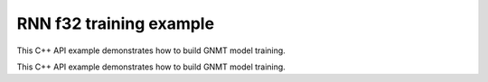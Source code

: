 .. index:: pair: page; RNN f32 training example
.. _doxid-rnn_training_f32_cpp:

RNN f32 training example
========================

This C++ API example demonstrates how to build GNMT model training.

This C++ API example demonstrates how to build GNMT model training.

.. ref-code-block:: cpp

	/*******************************************************************************
	* Copyright 2018-2025 Intel Corporation
	*
	* Licensed under the Apache License, Version 2.0 (the "License");
	* you may not use this file except in compliance with the License.
	* You may obtain a copy of the License at
	*
	*     http://www.apache.org/licenses/LICENSE-2.0
	*
	* Unless required by applicable law or agreed to in writing, software
	* distributed under the License is distributed on an "AS IS" BASIS,
	* WITHOUT WARRANTIES OR CONDITIONS OF ANY KIND, either express or implied.
	* See the License for the specific language governing permissions and
	* limitations under the License.
	*******************************************************************************/
	
	
	#include <cstring>
	#include <math.h>
	#include <numeric>
	#include <utility>
	
	#include "oneapi/dnnl/dnnl.hpp"
	
	#include "example_utils.hpp"
	
	using namespace :ref:`dnnl <doxid-namespacednnl>`;
	
	// User input is:
	//     N0 sequences of length T0
	const int N0 = 1 + rand() % 31;
	//     N1 sequences of length T1
	const int N1 = 1 + rand() % 31;
	// Assume T0 > T1
	const int T0 = 31 + 1 + rand() % 31;
	const int T1 = 1 + rand() % 31;
	
	// Memory required to hold it: N0 * T0 + N1 * T1
	// However it is possible to have these coming
	// as padded chunks in larger memory:
	//      e.g. (N0 + N1) * T0
	// We don't need to compact the data before processing,
	// we can address the chunks via sub-memory and
	// process the data via two RNN primitives:
	//     of time lengths T1 and T0 - T1.
	// The leftmost primitive will process N0 + N1 subsequences of length T1
	// The rightmost primitive will process remaining N0 subsequences
	// of T0 - T1 length
	const int leftmost_batch = N0 + N1;
	const int rightmost_batch = N0;
	
	const int leftmost_seq_length = T1;
	const int rightmost_seq_length = T0 - T1;
	
	// Number of channels
	const int common_feature_size = 1024;
	
	// RNN primitive characteristics
	const int common_n_layers = 1;
	const int lstm_n_gates = 4;
	
	void simple_net(:ref:`engine::kind <doxid-structdnnl_1_1engine_1a2635da16314dcbdb9bd9ea431316bb1a>` engine_kind) {
	    auto eng = :ref:`engine <doxid-structdnnl_1_1engine>`(engine_kind, 0);
	    :ref:`stream <doxid-structdnnl_1_1stream>` s(eng);
	
	    bool is_training = true;
	    auto fwd_inf_train = is_training ? :ref:`prop_kind::forward_training <doxid-group__dnnl__api__attributes_1ggac7db48f6583aa9903e54c2a39d65438fa24775787fab8f13aa4809e1ce8f82aeb>`
	                                     : :ref:`prop_kind::forward_inference <doxid-group__dnnl__api__attributes_1ggac7db48f6583aa9903e54c2a39d65438fa3b9fad4f80d45368f856b5403198ac4c>`;
	
	    std::vector<primitive> fwd_net;
	    std::vector<primitive> bwd_net;
	
	    // Input tensor holds two batches with different sequence lengths.
	    // Shorter sequences are padded
	    :ref:`memory::dims <doxid-structdnnl_1_1memory_1a7d9f4b6ad8caf3969f436cd9ff27e9bb>` net_src_dims = {
	            T0, // time, maximum sequence length
	            N0 + N1, // n, total batch size
	            common_feature_size // c, common number of channels
	    };
	
	    // Two RNN primitives for different sequence lengths,
	    // one unidirectional layer, LSTM-based
	    :ref:`memory::dims <doxid-structdnnl_1_1memory_1a7d9f4b6ad8caf3969f436cd9ff27e9bb>` leftmost_src_layer_dims = {
	            leftmost_seq_length, // time
	            leftmost_batch, // n
	            common_feature_size // c
	    };
	    :ref:`memory::dims <doxid-structdnnl_1_1memory_1a7d9f4b6ad8caf3969f436cd9ff27e9bb>` rightmost_src_layer_dims = {
	            rightmost_seq_length, // time
	            rightmost_batch, // n
	            common_feature_size // c
	    };
	    :ref:`memory::dims <doxid-structdnnl_1_1memory_1a7d9f4b6ad8caf3969f436cd9ff27e9bb>` common_weights_layer_dims = {
	            common_n_layers, // layers
	            1, // directions
	            common_feature_size, // input feature size
	            lstm_n_gates, // gates number
	            common_feature_size // output feature size
	    };
	    :ref:`memory::dims <doxid-structdnnl_1_1memory_1a7d9f4b6ad8caf3969f436cd9ff27e9bb>` common_weights_iter_dims = {
	            common_n_layers, // layers
	            1, // directions
	            common_feature_size, // input feature size
	            lstm_n_gates, // gates number
	            common_feature_size // output feature size
	    };
	    :ref:`memory::dims <doxid-structdnnl_1_1memory_1a7d9f4b6ad8caf3969f436cd9ff27e9bb>` common_bias_dims = {
	            common_n_layers, // layers
	            1, // directions
	            lstm_n_gates, // gates number
	            common_feature_size // output feature size
	    };
	    :ref:`memory::dims <doxid-structdnnl_1_1memory_1a7d9f4b6ad8caf3969f436cd9ff27e9bb>` leftmost_dst_layer_dims = {
	            leftmost_seq_length, // time
	            leftmost_batch, // n
	            common_feature_size // c
	    };
	    :ref:`memory::dims <doxid-structdnnl_1_1memory_1a7d9f4b6ad8caf3969f436cd9ff27e9bb>` rightmost_dst_layer_dims = {
	            rightmost_seq_length, // time
	            rightmost_batch, // n
	            common_feature_size // c
	    };
	
	    // leftmost primitive passes its states to the next RNN iteration
	    // so it needs dst_iter parameter.
	    //
	    // rightmost primitive will consume these as src_iter and will access the
	    // memory via a sub-memory because it will have different batch dimension.
	    // We have arranged our primitives so that
	    // leftmost_batch >= rightmost_batch, and so the rightmost data will fit
	    // into the memory allocated for the leftmost.
	    :ref:`memory::dims <doxid-structdnnl_1_1memory_1a7d9f4b6ad8caf3969f436cd9ff27e9bb>` leftmost_dst_iter_dims = {
	            common_n_layers, // layers
	            1, // directions
	            leftmost_batch, // n
	            common_feature_size // c
	    };
	    :ref:`memory::dims <doxid-structdnnl_1_1memory_1a7d9f4b6ad8caf3969f436cd9ff27e9bb>` leftmost_dst_iter_c_dims = {
	            common_n_layers, // layers
	            1, // directions
	            leftmost_batch, // n
	            common_feature_size // c
	    };
	    :ref:`memory::dims <doxid-structdnnl_1_1memory_1a7d9f4b6ad8caf3969f436cd9ff27e9bb>` rightmost_src_iter_dims = {
	            common_n_layers, // layers
	            1, // directions
	            rightmost_batch, // n
	            common_feature_size // c
	    };
	    :ref:`memory::dims <doxid-structdnnl_1_1memory_1a7d9f4b6ad8caf3969f436cd9ff27e9bb>` rightmost_src_iter_c_dims = {
	            common_n_layers, // layers
	            1, // directions
	            rightmost_batch, // n
	            common_feature_size // c
	    };
	
	    // multiplication of tensor dimensions
	    auto tz_volume = [=](:ref:`memory::dims <doxid-structdnnl_1_1memory_1a7d9f4b6ad8caf3969f436cd9ff27e9bb>` tz_dims) {
	        return std::accumulate(tz_dims.begin(), tz_dims.end(), (:ref:`memory::dim <doxid-structdnnl_1_1memory_1a281426f169daa042dcf5379c8fce21a9>`)1,
	                std::multiplies<memory::dim>());
	    };
	
	    // Create auxiliary f32 memory descriptor
	    // based on user- supplied dimensions and layout.
	    auto formatted_md = [=](const :ref:`memory::dims <doxid-structdnnl_1_1memory_1a7d9f4b6ad8caf3969f436cd9ff27e9bb>` &dimensions,
	                                :ref:`memory::format_tag <doxid-structdnnl_1_1memory_1a8e71077ed6a5f7fb7b3e6e1a5a2ecf3f>` layout) {
	        return :ref:`memory::desc <doxid-structdnnl_1_1memory_1_1desc>` {{dimensions}, :ref:`memory::data_type::f32 <doxid-structdnnl_1_1memory_1a8e83474ec3a50e08e37af76c8c075dcea512dc597be7ae761876315165dc8bd2e>`, layout};
	    };
	    // Create auxiliary generic f32 memory descriptor
	    // based on supplied dimensions, with format_tag::any.
	    auto generic_md = [=](const :ref:`memory::dims <doxid-structdnnl_1_1memory_1a7d9f4b6ad8caf3969f436cd9ff27e9bb>` &dimensions) {
	        return formatted_md(dimensions, :ref:`memory::format_tag::any <doxid-structdnnl_1_1memory_1a8e71077ed6a5f7fb7b3e6e1a5a2ecf3fa100b8cad7cf2a56f6df78f171f97a1ec>`);
	    };
	
	    //
	    // I/O memory, coming from user
	    //
	
	    // Net input
	    std::vector<float> net_src(tz_volume(net_src_dims), 1.0f);
	    // NOTE: in this example we study input sequences with variable batch
	    // dimension, which get processed by two separate RNN primitives, thus
	    // the destination memory for the two will have different shapes: batch
	    // is the second dimension currently: see format_tag::tnc.
	    // We are not copying the output to some common user provided memory as we
	    // suggest that the user should rather keep the two output memories separate
	    // throughout the whole topology and only reorder to something else as
	    // needed.
	    // So there's no common net_dst, but there are two destinations instead:
	    //    leftmost_dst_layer_memory
	    //    rightmost_dst_layer_memory
	
	    // Memory for the user allocated memory
	    // Suppose user data is in tnc format.
	    auto net_src_memory = :ref:`dnnl::memory <doxid-structdnnl_1_1memory>`(
	            {{net_src_dims}, :ref:`memory::data_type::f32 <doxid-structdnnl_1_1memory_1a8e83474ec3a50e08e37af76c8c075dcea512dc597be7ae761876315165dc8bd2e>`, :ref:`memory::format_tag::tnc <doxid-structdnnl_1_1memory_1a8e71077ed6a5f7fb7b3e6e1a5a2ecf3fac775cf954921a129a65eb929476de911>`},
	            eng);
	    write_to_dnnl_memory(net_src.data(), net_src_memory);
	    // src_layer memory of the leftmost and rightmost RNN primitives
	    // are accessed through the respective sub-memories in larger memory.
	    // View primitives compute the strides to accommodate for padding.
	    auto user_leftmost_src_layer_md = net_src_memory.get_desc().submemory_desc(
	            leftmost_src_layer_dims, {0, 0, 0}); // t, n, c offsets
	    auto user_rightmost_src_layer_md
	            = net_src_memory.get_desc().submemory_desc(rightmost_src_layer_dims,
	                    {leftmost_seq_length, 0, 0}); // t, n, c offsets
	    auto leftmost_src_layer_memory = net_src_memory;
	    auto rightmost_src_layer_memory = net_src_memory;
	
	    // Other user provided memory arrays, descriptors and primitives with the
	    // data layouts chosen by user. We'll have to reorder if RNN
	    // primitive prefers it in a different format.
	    std::vector<float> user_common_weights_layer(
	            tz_volume(common_weights_layer_dims), 1.0f);
	    auto user_common_weights_layer_memory
	            = :ref:`dnnl::memory <doxid-structdnnl_1_1memory>`({common_weights_layer_dims, :ref:`memory::data_type::f32 <doxid-structdnnl_1_1memory_1a8e83474ec3a50e08e37af76c8c075dcea512dc597be7ae761876315165dc8bd2e>`,
	                                   :ref:`memory::format_tag::ldigo <doxid-structdnnl_1_1memory_1a8e71077ed6a5f7fb7b3e6e1a5a2ecf3fa4e62e330c56963f9ead98490cd57ef7b>`},
	                    eng);
	    write_to_dnnl_memory(
	            user_common_weights_layer.data(), user_common_weights_layer_memory);
	
	    std::vector<float> user_common_weights_iter(
	            tz_volume(common_weights_iter_dims), 1.0f);
	    auto user_common_weights_iter_memory
	            = :ref:`dnnl::memory <doxid-structdnnl_1_1memory>`({{common_weights_iter_dims}, :ref:`memory::data_type::f32 <doxid-structdnnl_1_1memory_1a8e83474ec3a50e08e37af76c8c075dcea512dc597be7ae761876315165dc8bd2e>`,
	                                   :ref:`memory::format_tag::ldigo <doxid-structdnnl_1_1memory_1a8e71077ed6a5f7fb7b3e6e1a5a2ecf3fa4e62e330c56963f9ead98490cd57ef7b>`},
	                    eng);
	    write_to_dnnl_memory(
	            user_common_weights_layer.data(), user_common_weights_iter_memory);
	
	    std::vector<float> user_common_bias(tz_volume(common_bias_dims), 1.0f);
	    auto user_common_bias_memory
	            = :ref:`dnnl::memory <doxid-structdnnl_1_1memory>`({{common_bias_dims}, :ref:`memory::data_type::f32 <doxid-structdnnl_1_1memory_1a8e83474ec3a50e08e37af76c8c075dcea512dc597be7ae761876315165dc8bd2e>`,
	                                   :ref:`memory::format_tag::ldgo <doxid-structdnnl_1_1memory_1a8e71077ed6a5f7fb7b3e6e1a5a2ecf3fab8690cd92ccee6a0ad55faccc0346aab>`},
	                    eng);
	    write_to_dnnl_memory(user_common_bias.data(), user_common_bias_memory);
	
	    std::vector<float> user_leftmost_dst_layer(
	            tz_volume(leftmost_dst_layer_dims), 1.0f);
	    auto user_leftmost_dst_layer_memory
	            = :ref:`dnnl::memory <doxid-structdnnl_1_1memory>`({{leftmost_dst_layer_dims}, :ref:`memory::data_type::f32 <doxid-structdnnl_1_1memory_1a8e83474ec3a50e08e37af76c8c075dcea512dc597be7ae761876315165dc8bd2e>`,
	                                   :ref:`memory::format_tag::tnc <doxid-structdnnl_1_1memory_1a8e71077ed6a5f7fb7b3e6e1a5a2ecf3fac775cf954921a129a65eb929476de911>`},
	                    eng);
	    write_to_dnnl_memory(
	            user_leftmost_dst_layer.data(), user_leftmost_dst_layer_memory);
	
	    std::vector<float> user_rightmost_dst_layer(
	            tz_volume(rightmost_dst_layer_dims), 1.0f);
	    auto user_rightmost_dst_layer_memory
	            = :ref:`dnnl::memory <doxid-structdnnl_1_1memory>`({{rightmost_dst_layer_dims}, :ref:`memory::data_type::f32 <doxid-structdnnl_1_1memory_1a8e83474ec3a50e08e37af76c8c075dcea512dc597be7ae761876315165dc8bd2e>`,
	                                   :ref:`memory::format_tag::tnc <doxid-structdnnl_1_1memory_1a8e71077ed6a5f7fb7b3e6e1a5a2ecf3fac775cf954921a129a65eb929476de911>`},
	                    eng);
	    write_to_dnnl_memory(
	            user_rightmost_dst_layer.data(), user_rightmost_dst_layer_memory);
	
	    // Describe layer, forward pass, leftmost primitive.
	    // There are no primitives to the left from here,
	    // so src_iter_desc needs to be zero memory desc
	    auto leftmost_prim_desc = :ref:`lstm_forward::primitive_desc <doxid-structdnnl_1_1lstm__forward_1_1primitive__desc>`(eng, // engine
	            fwd_inf_train, // aprop_kind
	            :ref:`rnn_direction::unidirectional_left2right <doxid-group__dnnl__api__rnn_1gga33315cf335d1cbe26fd6b70d956e23d5a04f4bf4bc6a47e30f0353597e244c44a>`, // direction
	            user_leftmost_src_layer_md, // src_layer_desc
	            :ref:`memory::desc <doxid-structdnnl_1_1memory_1_1desc>`(), // src_iter_desc
	            :ref:`memory::desc <doxid-structdnnl_1_1memory_1_1desc>`(), // src_iter_c_desc
	            generic_md(common_weights_layer_dims), // weights_layer_desc
	            generic_md(common_weights_iter_dims), // weights_iter_desc
	            generic_md(common_bias_dims), // bias_desc
	            formatted_md(leftmost_dst_layer_dims,
	                    :ref:`memory::format_tag::tnc <doxid-structdnnl_1_1memory_1a8e71077ed6a5f7fb7b3e6e1a5a2ecf3fac775cf954921a129a65eb929476de911>`), // dst_layer_desc
	            generic_md(leftmost_dst_iter_dims), // dst_iter_desc
	            generic_md(leftmost_dst_iter_c_dims) // dst_iter_c_desc
	    );
	
	    //
	    // Need to connect leftmost and rightmost via "iter" parameters.
	    // We allocate memory here based on the shapes provided by RNN primitive.
	    //
	    auto leftmost_dst_iter_memory
	            = :ref:`dnnl::memory <doxid-structdnnl_1_1memory>`(leftmost_prim_desc.dst_iter_desc(), eng);
	    auto leftmost_dst_iter_c_memory
	            = :ref:`dnnl::memory <doxid-structdnnl_1_1memory>`(leftmost_prim_desc.dst_iter_c_desc(), eng);
	
	    // rightmost src_iter will be a sub-memory of dst_iter of leftmost
	    auto rightmost_src_iter_md
	            = leftmost_dst_iter_memory.:ref:`get_desc <doxid-structdnnl_1_1memory_1ad8a1ad28ed7acf9c34c69e4b882c6e92>`().:ref:`submemory_desc <doxid-structdnnl_1_1memory_1_1desc_1a7de2abef3b34e94c5dfa16e1fc3f3aab>`(
	                    rightmost_src_iter_dims,
	                    {0, 0, 0, 0}); // l, d, n, c offsets
	    auto rightmost_src_iter_memory = leftmost_dst_iter_memory;
	
	    auto rightmost_src_iter_c_md
	            = leftmost_dst_iter_c_memory.:ref:`get_desc <doxid-structdnnl_1_1memory_1ad8a1ad28ed7acf9c34c69e4b882c6e92>`().:ref:`submemory_desc <doxid-structdnnl_1_1memory_1_1desc_1a7de2abef3b34e94c5dfa16e1fc3f3aab>`(
	                    rightmost_src_iter_c_dims,
	                    {0, 0, 0, 0}); // l, d, n, c offsets
	    auto rightmost_src_iter_c_memory = leftmost_dst_iter_c_memory;
	
	    // Now rightmost primitive
	    // There are no primitives to the right from here,
	    // so dst_iter_desc is explicit zero memory desc
	    auto rightmost_prim_desc = :ref:`lstm_forward::primitive_desc <doxid-structdnnl_1_1lstm__forward_1_1primitive__desc>`(eng, // engine
	            fwd_inf_train, // aprop_kind
	            :ref:`rnn_direction::unidirectional_left2right <doxid-group__dnnl__api__rnn_1gga33315cf335d1cbe26fd6b70d956e23d5a04f4bf4bc6a47e30f0353597e244c44a>`, // direction
	            user_rightmost_src_layer_md, // src_layer_desc
	            rightmost_src_iter_md, // src_iter_desc
	            rightmost_src_iter_c_md, // src_iter_c_desc
	            generic_md(common_weights_layer_dims), // weights_layer_desc
	            generic_md(common_weights_iter_dims), // weights_iter_desc
	            generic_md(common_bias_dims), // bias_desc
	            formatted_md(rightmost_dst_layer_dims,
	                    :ref:`memory::format_tag::tnc <doxid-structdnnl_1_1memory_1a8e71077ed6a5f7fb7b3e6e1a5a2ecf3fac775cf954921a129a65eb929476de911>`), // dst_layer_desc
	            :ref:`memory::desc <doxid-structdnnl_1_1memory_1_1desc>`(), // dst_iter_desc
	            :ref:`memory::desc <doxid-structdnnl_1_1memory_1_1desc>`() // dst_iter_c_desc
	    );
	
	    //
	    // Weights and biases, layer memory
	    // Same layout should work across the layer, no reorders
	    // needed between leftmost and rigthmost, only reordering
	    // user memory to the RNN-friendly shapes.
	    //
	
	    auto common_weights_layer_memory = user_common_weights_layer_memory;
	    if (leftmost_prim_desc.weights_layer_desc()
	            != common_weights_layer_memory.get_desc()) {
	        common_weights_layer_memory
	                = :ref:`dnnl::memory <doxid-structdnnl_1_1memory>`(leftmost_prim_desc.weights_layer_desc(), eng);
	        :ref:`reorder <doxid-structdnnl_1_1reorder>`(user_common_weights_layer_memory, common_weights_layer_memory)
	                .:ref:`execute <doxid-structdnnl_1_1reorder_1ab9d5265274a13d4afa1fe33d784a1027>`(s, user_common_weights_layer_memory,
	                        common_weights_layer_memory);
	    }
	
	    auto common_weights_iter_memory = user_common_weights_iter_memory;
	    if (leftmost_prim_desc.weights_iter_desc()
	            != common_weights_iter_memory.get_desc()) {
	        common_weights_iter_memory
	                = :ref:`dnnl::memory <doxid-structdnnl_1_1memory>`(leftmost_prim_desc.weights_iter_desc(), eng);
	        :ref:`reorder <doxid-structdnnl_1_1reorder>`(user_common_weights_iter_memory, common_weights_iter_memory)
	                .:ref:`execute <doxid-structdnnl_1_1reorder_1ab9d5265274a13d4afa1fe33d784a1027>`(s, user_common_weights_iter_memory,
	                        common_weights_iter_memory);
	    }
	
	    auto common_bias_memory = user_common_bias_memory;
	    if (leftmost_prim_desc.bias_desc() != common_bias_memory.get_desc()) {
	        common_bias_memory = :ref:`dnnl::memory <doxid-structdnnl_1_1memory>`(leftmost_prim_desc.bias_desc(), eng);
	        :ref:`reorder <doxid-structdnnl_1_1reorder>`(user_common_bias_memory, common_bias_memory)
	                .:ref:`execute <doxid-structdnnl_1_1reorder_1ab9d5265274a13d4afa1fe33d784a1027>`(s, user_common_bias_memory, common_bias_memory);
	    }
	
	    //
	    // Destination layer memory
	    //
	
	    auto leftmost_dst_layer_memory = user_leftmost_dst_layer_memory;
	    if (leftmost_prim_desc.dst_layer_desc()
	            != leftmost_dst_layer_memory.get_desc()) {
	        leftmost_dst_layer_memory
	                = :ref:`dnnl::memory <doxid-structdnnl_1_1memory>`(leftmost_prim_desc.dst_layer_desc(), eng);
	        :ref:`reorder <doxid-structdnnl_1_1reorder>`(user_leftmost_dst_layer_memory, leftmost_dst_layer_memory)
	                .:ref:`execute <doxid-structdnnl_1_1reorder_1ab9d5265274a13d4afa1fe33d784a1027>`(s, user_leftmost_dst_layer_memory,
	                        leftmost_dst_layer_memory);
	    }
	
	    auto rightmost_dst_layer_memory = user_rightmost_dst_layer_memory;
	    if (rightmost_prim_desc.dst_layer_desc()
	            != rightmost_dst_layer_memory.get_desc()) {
	        rightmost_dst_layer_memory
	                = :ref:`dnnl::memory <doxid-structdnnl_1_1memory>`(rightmost_prim_desc.dst_layer_desc(), eng);
	        :ref:`reorder <doxid-structdnnl_1_1reorder>`(user_rightmost_dst_layer_memory, rightmost_dst_layer_memory)
	                .:ref:`execute <doxid-structdnnl_1_1reorder_1ab9d5265274a13d4afa1fe33d784a1027>`(s, user_rightmost_dst_layer_memory,
	                        rightmost_dst_layer_memory);
	    }
	
	    // We also create workspace memory based on the information from
	    // the workspace_primitive_desc(). This is needed for internal
	    // communication between forward and backward primitives during
	    // training.
	    auto create_ws = [=](:ref:`dnnl::lstm_forward::primitive_desc <doxid-structdnnl_1_1lstm__forward_1_1primitive__desc>` &pd) {
	        return :ref:`dnnl::memory <doxid-structdnnl_1_1memory>`(pd.workspace_desc(), eng);
	    };
	    auto leftmost_workspace_memory = create_ws(leftmost_prim_desc);
	    auto rightmost_workspace_memory = create_ws(rightmost_prim_desc);
	
	    // Construct the RNN primitive objects
	    :ref:`lstm_forward <doxid-structdnnl_1_1lstm__forward>` leftmost_layer(leftmost_prim_desc);
	    leftmost_layer.execute(s,
	            {{:ref:`DNNL_ARG_SRC_LAYER <doxid-group__dnnl__api__primitives__common_1gab91ce4d04cf4e98e3a407daa0676764f>`, leftmost_src_layer_memory},
	                    {:ref:`DNNL_ARG_WEIGHTS_LAYER <doxid-group__dnnl__api__primitives__common_1ga1ac9e1f1327be3902b488b64bae1b4c5>`, common_weights_layer_memory},
	                    {:ref:`DNNL_ARG_WEIGHTS_ITER <doxid-group__dnnl__api__primitives__common_1ga5a9c39486c01ad263e29677a32735af8>`, common_weights_iter_memory},
	                    {:ref:`DNNL_ARG_BIAS <doxid-group__dnnl__api__primitives__common_1gad0cbc09942aba93fbe3c0c2e09166f0d>`, common_bias_memory},
	                    {:ref:`DNNL_ARG_DST_LAYER <doxid-group__dnnl__api__primitives__common_1gacfc123a6a4ff3b4af4cd27ed66fb8528>`, leftmost_dst_layer_memory},
	                    {:ref:`DNNL_ARG_DST_ITER <doxid-group__dnnl__api__primitives__common_1ga13b91cbd3f531d9c90227895a275d5a6>`, leftmost_dst_iter_memory},
	                    {:ref:`DNNL_ARG_DST_ITER_C <doxid-group__dnnl__api__primitives__common_1ga8b77d8716fc0ab9923d6cb409dbdf900>`, leftmost_dst_iter_c_memory},
	                    {:ref:`DNNL_ARG_WORKSPACE <doxid-group__dnnl__api__primitives__common_1ga550c80e1b9ba4f541202a7ac98be117f>`, leftmost_workspace_memory}});
	
	    :ref:`lstm_forward <doxid-structdnnl_1_1lstm__forward>` rightmost_layer(rightmost_prim_desc);
	    rightmost_layer.execute(s,
	            {{:ref:`DNNL_ARG_SRC_LAYER <doxid-group__dnnl__api__primitives__common_1gab91ce4d04cf4e98e3a407daa0676764f>`, rightmost_src_layer_memory},
	                    {:ref:`DNNL_ARG_SRC_ITER <doxid-group__dnnl__api__primitives__common_1gaf35f4f604284f1b00bb35bffd0f7a143>`, rightmost_src_iter_memory},
	                    {:ref:`DNNL_ARG_SRC_ITER_C <doxid-group__dnnl__api__primitives__common_1ga8ef6969516e717208a33766542410410>`, rightmost_src_iter_c_memory},
	                    {:ref:`DNNL_ARG_WEIGHTS_LAYER <doxid-group__dnnl__api__primitives__common_1ga1ac9e1f1327be3902b488b64bae1b4c5>`, common_weights_layer_memory},
	                    {:ref:`DNNL_ARG_WEIGHTS_ITER <doxid-group__dnnl__api__primitives__common_1ga5a9c39486c01ad263e29677a32735af8>`, common_weights_iter_memory},
	                    {:ref:`DNNL_ARG_BIAS <doxid-group__dnnl__api__primitives__common_1gad0cbc09942aba93fbe3c0c2e09166f0d>`, common_bias_memory},
	                    {:ref:`DNNL_ARG_DST_LAYER <doxid-group__dnnl__api__primitives__common_1gacfc123a6a4ff3b4af4cd27ed66fb8528>`, rightmost_dst_layer_memory},
	                    {:ref:`DNNL_ARG_WORKSPACE <doxid-group__dnnl__api__primitives__common_1ga550c80e1b9ba4f541202a7ac98be117f>`, rightmost_workspace_memory}});
	
	    // No backward pass for inference
	    if (!is_training) return;
	
	    //
	    // Backward primitives will reuse memory from forward
	    // and allocate/describe specifics here. Only relevant for training.
	    //
	
	    // User-provided memory for backward by data output
	    std::vector<float> net_diff_src(tz_volume(net_src_dims), 1.0f);
	    auto net_diff_src_memory = :ref:`dnnl::memory <doxid-structdnnl_1_1memory>`(
	            formatted_md(net_src_dims, :ref:`memory::format_tag::tnc <doxid-structdnnl_1_1memory_1a8e71077ed6a5f7fb7b3e6e1a5a2ecf3fac775cf954921a129a65eb929476de911>`), eng);
	    write_to_dnnl_memory(net_diff_src.data(), net_diff_src_memory);
	
	    // diff_src follows the same layout we have for net_src
	    auto user_leftmost_diff_src_layer_md
	            = net_diff_src_memory.get_desc().submemory_desc(
	                    leftmost_src_layer_dims, {0, 0, 0}); // t, n, c offsets
	    auto user_rightmost_diff_src_layer_md
	            = net_diff_src_memory.get_desc().submemory_desc(
	                    rightmost_src_layer_dims,
	                    {leftmost_seq_length, 0, 0}); // t, n, c offsets
	    auto leftmost_diff_src_layer_memory = net_diff_src_memory;
	    auto rightmost_diff_src_layer_memory = net_diff_src_memory;
	
	    // User-provided memory for backpropagation by weights
	    std::vector<float> user_common_diff_weights_layer(
	            tz_volume(common_weights_layer_dims), 1.0f);
	    auto user_common_diff_weights_layer_memory = :ref:`dnnl::memory <doxid-structdnnl_1_1memory>`(
	            formatted_md(common_weights_layer_dims, :ref:`memory::format_tag::ldigo <doxid-structdnnl_1_1memory_1a8e71077ed6a5f7fb7b3e6e1a5a2ecf3fa4e62e330c56963f9ead98490cd57ef7b>`),
	            eng);
	    write_to_dnnl_memory(user_common_diff_weights_layer.data(),
	            user_common_diff_weights_layer_memory);
	
	    std::vector<float> user_common_diff_bias(tz_volume(common_bias_dims), 1.0f);
	    auto user_common_diff_bias_memory = :ref:`dnnl::memory <doxid-structdnnl_1_1memory>`(
	            formatted_md(common_bias_dims, :ref:`memory::format_tag::ldgo <doxid-structdnnl_1_1memory_1a8e71077ed6a5f7fb7b3e6e1a5a2ecf3fab8690cd92ccee6a0ad55faccc0346aab>`), eng);
	    write_to_dnnl_memory(
	            user_common_diff_bias.data(), user_common_diff_bias_memory);
	
	    // User-provided input to the backward primitive.
	    // To be updated by the user after forward pass using some cost function.
	    :ref:`memory::dims <doxid-structdnnl_1_1memory_1a7d9f4b6ad8caf3969f436cd9ff27e9bb>` net_diff_dst_dims = {
	            T0, // time
	            N0 + N1, // n
	            common_feature_size // c
	    };
	    // Suppose user data is in tnc format.
	    std::vector<float> net_diff_dst(tz_volume(net_diff_dst_dims), 1.0f);
	    auto net_diff_dst_memory = :ref:`dnnl::memory <doxid-structdnnl_1_1memory>`(
	            formatted_md(net_diff_dst_dims, :ref:`memory::format_tag::tnc <doxid-structdnnl_1_1memory_1a8e71077ed6a5f7fb7b3e6e1a5a2ecf3fac775cf954921a129a65eb929476de911>`), eng);
	    write_to_dnnl_memory(net_diff_dst.data(), net_diff_dst_memory);
	    // diff_dst_layer memory of the leftmost and rightmost RNN primitives
	    // are accessed through the respective sub-memory in larger memory.
	    // View primitives compute the strides to accommodate for padding.
	    auto user_leftmost_diff_dst_layer_md
	            = net_diff_dst_memory.get_desc().submemory_desc(
	                    leftmost_dst_layer_dims, {0, 0, 0}); // t, n, c offsets
	    auto user_rightmost_diff_dst_layer_md
	            = net_diff_dst_memory.get_desc().submemory_desc(
	                    rightmost_dst_layer_dims,
	                    {leftmost_seq_length, 0, 0}); // t, n, c offsets
	    auto leftmost_diff_dst_layer_memory = net_diff_dst_memory;
	    auto rightmost_diff_dst_layer_memory = net_diff_dst_memory;
	
	    // Backward leftmost primitive descriptor
	    auto leftmost_bwd_prim_desc = :ref:`lstm_backward::primitive_desc <doxid-structdnnl_1_1lstm__backward_1_1primitive__desc>`(eng, // engine
	            :ref:`prop_kind::backward <doxid-group__dnnl__api__attributes_1ggac7db48f6583aa9903e54c2a39d65438fa195fe59b6f103787a914aead0f3db502>`, // aprop_kind
	            :ref:`rnn_direction::unidirectional_left2right <doxid-group__dnnl__api__rnn_1gga33315cf335d1cbe26fd6b70d956e23d5a04f4bf4bc6a47e30f0353597e244c44a>`, // direction
	            user_leftmost_src_layer_md, // src_layer_desc
	            :ref:`memory::desc <doxid-structdnnl_1_1memory_1_1desc>`(), // src_iter_desc
	            :ref:`memory::desc <doxid-structdnnl_1_1memory_1_1desc>`(), // src_iter_c_desc
	            generic_md(common_weights_layer_dims), // weights_layer_desc
	            generic_md(common_weights_iter_dims), // weights_iter_desc
	            generic_md(common_bias_dims), // bias_desc
	            formatted_md(leftmost_dst_layer_dims,
	                    :ref:`memory::format_tag::tnc <doxid-structdnnl_1_1memory_1a8e71077ed6a5f7fb7b3e6e1a5a2ecf3fac775cf954921a129a65eb929476de911>`), // dst_layer_desc
	            generic_md(leftmost_dst_iter_dims), // dst_iter_desc
	            generic_md(leftmost_dst_iter_c_dims), // dst_iter_c_desc
	            user_leftmost_diff_src_layer_md, // diff_src_layer_desc
	            :ref:`memory::desc <doxid-structdnnl_1_1memory_1_1desc>`(), // diff_src_iter_desc
	            :ref:`memory::desc <doxid-structdnnl_1_1memory_1_1desc>`(), // diff_src_iter_c_desc
	            generic_md(common_weights_layer_dims), // diff_weights_layer_desc
	            generic_md(common_weights_iter_dims), // diff_weights_iter_desc
	            generic_md(common_bias_dims), // diff_bias_desc
	            user_leftmost_diff_dst_layer_md, // diff_dst_layer_desc
	            generic_md(leftmost_dst_iter_dims), // diff_dst_iter_desc
	            generic_md(leftmost_dst_iter_c_dims), // diff_dst_iter_c_desc
	            leftmost_prim_desc // hint from forward pass
	    );
	
	    // As the batch dimensions are different between leftmost and rightmost
	    // we need to use a sub-memory. rightmost needs less memory, so it will
	    // be a sub-memory of leftmost.
	    auto leftmost_diff_dst_iter_memory
	            = :ref:`dnnl::memory <doxid-structdnnl_1_1memory>`(leftmost_bwd_prim_desc.diff_dst_iter_desc(), eng);
	    auto leftmost_diff_dst_iter_c_memory
	            = :ref:`dnnl::memory <doxid-structdnnl_1_1memory>`(leftmost_bwd_prim_desc.diff_dst_iter_c_desc(), eng);
	
	    auto rightmost_diff_src_iter_md
	            = leftmost_diff_dst_iter_memory.:ref:`get_desc <doxid-structdnnl_1_1memory_1ad8a1ad28ed7acf9c34c69e4b882c6e92>`().:ref:`submemory_desc <doxid-structdnnl_1_1memory_1_1desc_1a7de2abef3b34e94c5dfa16e1fc3f3aab>`(
	                    rightmost_src_iter_dims,
	                    {0, 0, 0, 0}); // l, d, n, c offsets
	    auto rightmost_diff_src_iter_memory = leftmost_diff_dst_iter_memory;
	
	    auto rightmost_diff_src_iter_c_md
	            = leftmost_diff_dst_iter_c_memory.:ref:`get_desc <doxid-structdnnl_1_1memory_1ad8a1ad28ed7acf9c34c69e4b882c6e92>`().:ref:`submemory_desc <doxid-structdnnl_1_1memory_1_1desc_1a7de2abef3b34e94c5dfa16e1fc3f3aab>`(
	                    rightmost_src_iter_c_dims,
	                    {0, 0, 0, 0}); // l, d, n, c offsets
	    auto rightmost_diff_src_iter_c_memory = leftmost_diff_dst_iter_c_memory;
	
	    // Backward rightmost primitive descriptor
	    auto rightmost_bwd_prim_desc = :ref:`lstm_backward::primitive_desc <doxid-structdnnl_1_1lstm__backward_1_1primitive__desc>`(eng, // engine
	            :ref:`prop_kind::backward <doxid-group__dnnl__api__attributes_1ggac7db48f6583aa9903e54c2a39d65438fa195fe59b6f103787a914aead0f3db502>`, // aprop_kind
	            :ref:`rnn_direction::unidirectional_left2right <doxid-group__dnnl__api__rnn_1gga33315cf335d1cbe26fd6b70d956e23d5a04f4bf4bc6a47e30f0353597e244c44a>`, // direction
	            user_rightmost_src_layer_md, // src_layer_desc
	            generic_md(rightmost_src_iter_dims), // src_iter_desc
	            generic_md(rightmost_src_iter_c_dims), // src_iter_c_desc
	            generic_md(common_weights_layer_dims), // weights_layer_desc
	            generic_md(common_weights_iter_dims), // weights_iter_desc
	            generic_md(common_bias_dims), // bias_desc
	            formatted_md(rightmost_dst_layer_dims,
	                    :ref:`memory::format_tag::tnc <doxid-structdnnl_1_1memory_1a8e71077ed6a5f7fb7b3e6e1a5a2ecf3fac775cf954921a129a65eb929476de911>`), // dst_layer_desc
	            :ref:`memory::desc <doxid-structdnnl_1_1memory_1_1desc>`(), // dst_iter_desc
	            :ref:`memory::desc <doxid-structdnnl_1_1memory_1_1desc>`(), // dst_iter_c_desc
	            user_rightmost_diff_src_layer_md, // diff_src_layer_desc
	            rightmost_diff_src_iter_md, // diff_src_iter_desc
	            rightmost_diff_src_iter_c_md, // diff_src_iter_c_desc
	            generic_md(common_weights_layer_dims), // diff_weights_layer_desc
	            generic_md(common_weights_iter_dims), // diff_weights_iter_desc
	            generic_md(common_bias_dims), // diff_bias_desc
	            user_rightmost_diff_dst_layer_md, // diff_dst_layer_desc
	            :ref:`memory::desc <doxid-structdnnl_1_1memory_1_1desc>`(), // diff_dst_iter_desc
	            :ref:`memory::desc <doxid-structdnnl_1_1memory_1_1desc>`(), // diff_dst_iter_c_desc
	            rightmost_prim_desc // hint from forward pass
	    );
	
	    //
	    // Memory for backward pass
	    //
	
	    // src layer uses the same memory as forward
	    auto leftmost_src_layer_bwd_memory = leftmost_src_layer_memory;
	    auto rightmost_src_layer_bwd_memory = rightmost_src_layer_memory;
	
	    // Memory for weights and biases for backward pass
	    // Try to use the same memory between forward and backward, but
	    // sometimes reorders are needed.
	    auto common_weights_layer_bwd_memory = common_weights_layer_memory;
	    if (leftmost_bwd_prim_desc.weights_layer_desc()
	            != leftmost_prim_desc.weights_layer_desc()) {
	        common_weights_layer_bwd_memory
	                = :ref:`memory <doxid-structdnnl_1_1memory>`(leftmost_bwd_prim_desc.weights_layer_desc(), eng);
	        :ref:`reorder <doxid-structdnnl_1_1reorder>`(common_weights_layer_memory, common_weights_layer_bwd_memory)
	                .:ref:`execute <doxid-structdnnl_1_1reorder_1ab9d5265274a13d4afa1fe33d784a1027>`(s, common_weights_layer_memory,
	                        common_weights_layer_bwd_memory);
	    }
	
	    auto common_weights_iter_bwd_memory = common_weights_iter_memory;
	    if (leftmost_bwd_prim_desc.weights_iter_desc()
	            != leftmost_prim_desc.weights_iter_desc()) {
	        common_weights_iter_bwd_memory
	                = :ref:`memory <doxid-structdnnl_1_1memory>`(leftmost_bwd_prim_desc.weights_iter_desc(), eng);
	        :ref:`reorder <doxid-structdnnl_1_1reorder>`(common_weights_iter_memory, common_weights_iter_bwd_memory)
	                .:ref:`execute <doxid-structdnnl_1_1reorder_1ab9d5265274a13d4afa1fe33d784a1027>`(s, common_weights_iter_memory,
	                        common_weights_iter_bwd_memory);
	    }
	
	    auto common_bias_bwd_memory = common_bias_memory;
	    if (leftmost_bwd_prim_desc.bias_desc() != common_bias_memory.get_desc()) {
	        common_bias_bwd_memory
	                = :ref:`dnnl::memory <doxid-structdnnl_1_1memory>`(leftmost_bwd_prim_desc.bias_desc(), eng);
	        :ref:`reorder <doxid-structdnnl_1_1reorder>`(common_bias_memory, common_bias_bwd_memory)
	                .:ref:`execute <doxid-structdnnl_1_1reorder_1ab9d5265274a13d4afa1fe33d784a1027>`(s, common_bias_memory, common_bias_bwd_memory);
	    }
	
	    // diff_weights and biases
	    auto common_diff_weights_layer_memory
	            = user_common_diff_weights_layer_memory;
	    auto reorder_common_diff_weights_layer = false;
	    if (leftmost_bwd_prim_desc.diff_weights_layer_desc()
	            != common_diff_weights_layer_memory.get_desc()) {
	        common_diff_weights_layer_memory = :ref:`dnnl::memory <doxid-structdnnl_1_1memory>`(
	                leftmost_bwd_prim_desc.diff_weights_layer_desc(), eng);
	        reorder_common_diff_weights_layer = true;
	    }
	
	    auto common_diff_bias_memory = user_common_diff_bias_memory;
	    auto reorder_common_diff_bias = false;
	    if (leftmost_bwd_prim_desc.diff_bias_desc()
	            != common_diff_bias_memory.get_desc()) {
	        common_diff_bias_memory
	                = :ref:`dnnl::memory <doxid-structdnnl_1_1memory>`(leftmost_bwd_prim_desc.diff_bias_desc(), eng);
	        reorder_common_diff_bias = true;
	    }
	
	    // dst_layer memory for backward pass
	    auto leftmost_dst_layer_bwd_memory = leftmost_dst_layer_memory;
	    if (leftmost_bwd_prim_desc.dst_layer_desc()
	            != leftmost_dst_layer_bwd_memory.get_desc()) {
	        leftmost_dst_layer_bwd_memory
	                = :ref:`dnnl::memory <doxid-structdnnl_1_1memory>`(leftmost_bwd_prim_desc.dst_layer_desc(), eng);
	        :ref:`reorder <doxid-structdnnl_1_1reorder>`(leftmost_dst_layer_memory, leftmost_dst_layer_bwd_memory)
	                .:ref:`execute <doxid-structdnnl_1_1reorder_1ab9d5265274a13d4afa1fe33d784a1027>`(s, leftmost_dst_layer_memory,
	                        leftmost_dst_layer_bwd_memory);
	    }
	
	    auto rightmost_dst_layer_bwd_memory = rightmost_dst_layer_memory;
	    if (rightmost_bwd_prim_desc.dst_layer_desc()
	            != rightmost_dst_layer_bwd_memory.get_desc()) {
	        rightmost_dst_layer_bwd_memory
	                = :ref:`dnnl::memory <doxid-structdnnl_1_1memory>`(rightmost_bwd_prim_desc.dst_layer_desc(), eng);
	        :ref:`reorder <doxid-structdnnl_1_1reorder>`(rightmost_dst_layer_memory, rightmost_dst_layer_bwd_memory)
	                .:ref:`execute <doxid-structdnnl_1_1reorder_1ab9d5265274a13d4afa1fe33d784a1027>`(s, rightmost_dst_layer_memory,
	                        rightmost_dst_layer_bwd_memory);
	    }
	
	    // Similar to forward, the backward primitives are connected
	    // via "iter" parameters.
	    auto common_diff_weights_iter_memory = :ref:`dnnl::memory <doxid-structdnnl_1_1memory>`(
	            leftmost_bwd_prim_desc.diff_weights_iter_desc(), eng);
	
	    auto leftmost_dst_iter_bwd_memory = leftmost_dst_iter_memory;
	    if (leftmost_bwd_prim_desc.dst_iter_desc()
	            != leftmost_dst_iter_bwd_memory.:ref:`get_desc <doxid-structdnnl_1_1memory_1ad8a1ad28ed7acf9c34c69e4b882c6e92>`()) {
	        leftmost_dst_iter_bwd_memory
	                = :ref:`dnnl::memory <doxid-structdnnl_1_1memory>`(leftmost_bwd_prim_desc.dst_iter_desc(), eng);
	        :ref:`reorder <doxid-structdnnl_1_1reorder>`(leftmost_dst_iter_memory, leftmost_dst_iter_bwd_memory)
	                .:ref:`execute <doxid-structdnnl_1_1reorder_1ab9d5265274a13d4afa1fe33d784a1027>`(s, leftmost_dst_iter_memory,
	                        leftmost_dst_iter_bwd_memory);
	    }
	
	    auto leftmost_dst_iter_c_bwd_memory = leftmost_dst_iter_c_memory;
	    if (leftmost_bwd_prim_desc.dst_iter_c_desc()
	            != leftmost_dst_iter_c_bwd_memory.get_desc()) {
	        leftmost_dst_iter_c_bwd_memory
	                = :ref:`dnnl::memory <doxid-structdnnl_1_1memory>`(leftmost_bwd_prim_desc.dst_iter_c_desc(), eng);
	        :ref:`reorder <doxid-structdnnl_1_1reorder>`(leftmost_dst_iter_c_memory, leftmost_dst_iter_c_bwd_memory)
	                .:ref:`execute <doxid-structdnnl_1_1reorder_1ab9d5265274a13d4afa1fe33d784a1027>`(s, leftmost_dst_iter_c_memory,
	                        leftmost_dst_iter_c_bwd_memory);
	    }
	
	    // Construct the RNN primitive objects for backward
	    :ref:`lstm_backward <doxid-structdnnl_1_1lstm__backward>` rightmost_layer_bwd(rightmost_bwd_prim_desc);
	    rightmost_layer_bwd.execute(s,
	            {{:ref:`DNNL_ARG_SRC_LAYER <doxid-group__dnnl__api__primitives__common_1gab91ce4d04cf4e98e3a407daa0676764f>`, rightmost_src_layer_bwd_memory},
	                    {:ref:`DNNL_ARG_SRC_ITER <doxid-group__dnnl__api__primitives__common_1gaf35f4f604284f1b00bb35bffd0f7a143>`, rightmost_src_iter_memory},
	                    {:ref:`DNNL_ARG_SRC_ITER_C <doxid-group__dnnl__api__primitives__common_1ga8ef6969516e717208a33766542410410>`, rightmost_src_iter_c_memory},
	                    {:ref:`DNNL_ARG_WEIGHTS_LAYER <doxid-group__dnnl__api__primitives__common_1ga1ac9e1f1327be3902b488b64bae1b4c5>`, common_weights_layer_bwd_memory},
	                    {:ref:`DNNL_ARG_WEIGHTS_ITER <doxid-group__dnnl__api__primitives__common_1ga5a9c39486c01ad263e29677a32735af8>`, common_weights_iter_bwd_memory},
	                    {:ref:`DNNL_ARG_BIAS <doxid-group__dnnl__api__primitives__common_1gad0cbc09942aba93fbe3c0c2e09166f0d>`, common_bias_bwd_memory},
	                    {:ref:`DNNL_ARG_DST_LAYER <doxid-group__dnnl__api__primitives__common_1gacfc123a6a4ff3b4af4cd27ed66fb8528>`, rightmost_dst_layer_bwd_memory},
	                    {:ref:`DNNL_ARG_DIFF_SRC_LAYER <doxid-group__dnnl__api__primitives__common_1ga24709fa44c67cf453facbc1c52b0d598>`, rightmost_diff_src_layer_memory},
	                    {:ref:`DNNL_ARG_DIFF_SRC_ITER <doxid-group__dnnl__api__primitives__common_1ga4f7ed97882e020a1cbaa891bbe0da45b>`, rightmost_diff_src_iter_memory},
	                    {:ref:`DNNL_ARG_DIFF_SRC_ITER_C <doxid-group__dnnl__api__primitives__common_1ga1d8616925684111f3a1b6d8116ab0077>`,
	                            rightmost_diff_src_iter_c_memory},
	                    {:ref:`DNNL_ARG_DIFF_WEIGHTS_LAYER <doxid-group__dnnl__api__primitives__common_1gac0bd0c223011ee2fbbc3c430c047c756>`,
	                            common_diff_weights_layer_memory},
	                    {:ref:`DNNL_ARG_DIFF_WEIGHTS_ITER <doxid-group__dnnl__api__primitives__common_1ga4a8e5f32de3856588b2976a766d0af0f>`,
	                            common_diff_weights_iter_memory},
	                    {:ref:`DNNL_ARG_DIFF_BIAS <doxid-group__dnnl__api__primitives__common_1ga1cd79979dda6df65ec45eef32a839901>`, common_diff_bias_memory},
	                    {:ref:`DNNL_ARG_DIFF_DST_LAYER <doxid-group__dnnl__api__primitives__common_1gafc6053e276352b05b3b526141586e0ac>`, rightmost_diff_dst_layer_memory},
	                    {:ref:`DNNL_ARG_WORKSPACE <doxid-group__dnnl__api__primitives__common_1ga550c80e1b9ba4f541202a7ac98be117f>`, rightmost_workspace_memory}});
	
	    :ref:`lstm_backward <doxid-structdnnl_1_1lstm__backward>` leftmost_layer_bwd(leftmost_bwd_prim_desc);
	    leftmost_layer_bwd.execute(s,
	            {{:ref:`DNNL_ARG_SRC_LAYER <doxid-group__dnnl__api__primitives__common_1gab91ce4d04cf4e98e3a407daa0676764f>`, leftmost_src_layer_bwd_memory},
	                    {:ref:`DNNL_ARG_WEIGHTS_LAYER <doxid-group__dnnl__api__primitives__common_1ga1ac9e1f1327be3902b488b64bae1b4c5>`, common_weights_layer_bwd_memory},
	                    {:ref:`DNNL_ARG_WEIGHTS_ITER <doxid-group__dnnl__api__primitives__common_1ga5a9c39486c01ad263e29677a32735af8>`, common_weights_iter_bwd_memory},
	                    {:ref:`DNNL_ARG_BIAS <doxid-group__dnnl__api__primitives__common_1gad0cbc09942aba93fbe3c0c2e09166f0d>`, common_bias_bwd_memory},
	                    {:ref:`DNNL_ARG_DST_LAYER <doxid-group__dnnl__api__primitives__common_1gacfc123a6a4ff3b4af4cd27ed66fb8528>`, leftmost_dst_layer_bwd_memory},
	                    {:ref:`DNNL_ARG_DST_ITER <doxid-group__dnnl__api__primitives__common_1ga13b91cbd3f531d9c90227895a275d5a6>`, leftmost_dst_iter_bwd_memory},
	                    {:ref:`DNNL_ARG_DST_ITER_C <doxid-group__dnnl__api__primitives__common_1ga8b77d8716fc0ab9923d6cb409dbdf900>`, leftmost_dst_iter_c_bwd_memory},
	                    {:ref:`DNNL_ARG_DIFF_SRC_LAYER <doxid-group__dnnl__api__primitives__common_1ga24709fa44c67cf453facbc1c52b0d598>`, leftmost_diff_src_layer_memory},
	                    {:ref:`DNNL_ARG_DIFF_WEIGHTS_LAYER <doxid-group__dnnl__api__primitives__common_1gac0bd0c223011ee2fbbc3c430c047c756>`,
	                            common_diff_weights_layer_memory},
	                    {:ref:`DNNL_ARG_DIFF_WEIGHTS_ITER <doxid-group__dnnl__api__primitives__common_1ga4a8e5f32de3856588b2976a766d0af0f>`,
	                            common_diff_weights_iter_memory},
	                    {:ref:`DNNL_ARG_DIFF_BIAS <doxid-group__dnnl__api__primitives__common_1ga1cd79979dda6df65ec45eef32a839901>`, common_diff_bias_memory},
	                    {:ref:`DNNL_ARG_DIFF_DST_LAYER <doxid-group__dnnl__api__primitives__common_1gafc6053e276352b05b3b526141586e0ac>`, leftmost_diff_dst_layer_memory},
	                    {:ref:`DNNL_ARG_DIFF_DST_ITER <doxid-group__dnnl__api__primitives__common_1gad9c83f558d1b229b4185ccbf939590a3>`, leftmost_diff_dst_iter_memory},
	                    {:ref:`DNNL_ARG_DIFF_DST_ITER_C <doxid-group__dnnl__api__primitives__common_1ga5524b26b690b9b4b81f0c7f3f9ac3b62>`, leftmost_diff_dst_iter_c_memory},
	                    {:ref:`DNNL_ARG_WORKSPACE <doxid-group__dnnl__api__primitives__common_1ga550c80e1b9ba4f541202a7ac98be117f>`, leftmost_workspace_memory}});
	    if (reorder_common_diff_weights_layer) {
	        :ref:`reorder <doxid-structdnnl_1_1reorder>`(common_diff_weights_layer_memory,
	                user_common_diff_weights_layer_memory)
	                .:ref:`execute <doxid-structdnnl_1_1reorder_1ab9d5265274a13d4afa1fe33d784a1027>`(s, common_diff_weights_layer_memory,
	                        user_common_diff_weights_layer_memory);
	    }
	
	    if (reorder_common_diff_bias) {
	        :ref:`reorder <doxid-structdnnl_1_1reorder>`(common_diff_bias_memory, user_common_diff_bias_memory)
	                .:ref:`execute <doxid-structdnnl_1_1reorder_1ab9d5265274a13d4afa1fe33d784a1027>`(s, common_diff_bias_memory,
	                        user_common_diff_bias_memory);
	    }
	
	    //
	    // User updates weights and bias using diffs
	    //
	
	    s.wait();
	}
	
	int main(int argc, char **argv) {
	    return handle_example_errors(simple_net, parse_engine_kind(argc, argv));
	}


